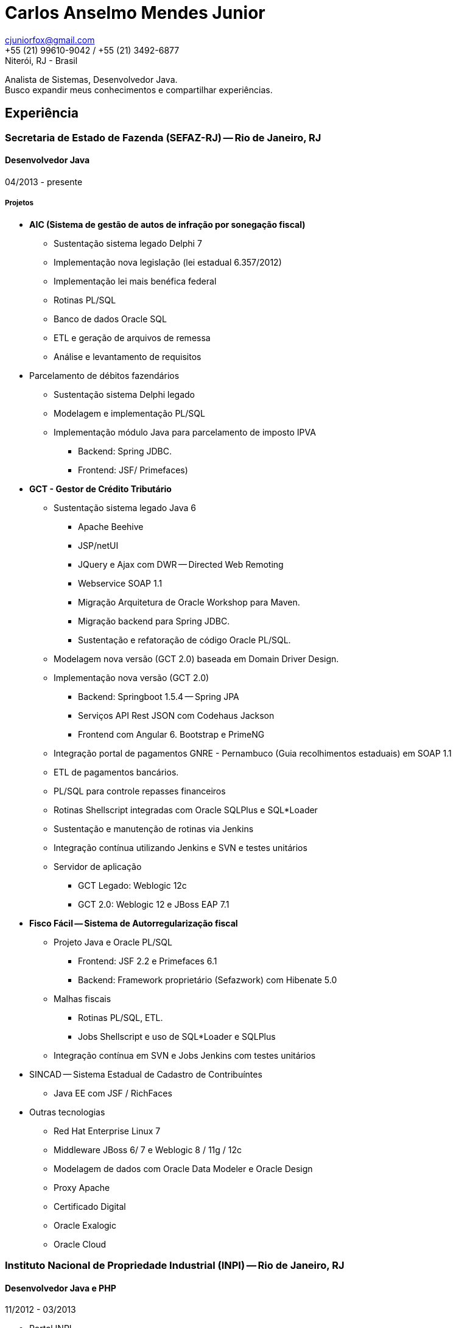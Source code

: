 = Carlos Anselmo Mendes Junior

[%hardbreaks]
cjuniorfox@gmail.com
+55 (21) 99610-9042 / +55 (21) 3492-6877
Niterói, RJ - Brasil

[%hardbreaks]
Analista de Sistemas, Desenvolvedor Java.
Busco expandir meus conhecimentos e compartilhar experiências.

:icons:  font

== Experiência

=== Secretaria de Estado de Fazenda (SEFAZ-RJ) -- Rio de Janeiro, RJ
==== Desenvolvedor Java
04/2013 - presente

===== Projetos

* *AIC (Sistema de gestão de autos de infração por sonegação fiscal)*
** Sustentação sistema legado Delphi 7
** Implementação nova legislação (lei estadual 6.357/2012)
** Implementação lei mais benéfica federal
** Rotinas PL/SQL
** Banco de dados Oracle SQL
** ETL e geração de arquivos de remessa
** Análise e levantamento de requisitos
* Parcelamento de débitos fazendários
** Sustentação sistema Delphi legado
** Modelagem e implementação PL/SQL
** Implementação módulo Java para parcelamento de imposto IPVA 
*** Backend: Spring JDBC. 
*** Frontend: JSF/ Primefaces)
* *GCT - Gestor de Crédito Tributário*
** Sustentação sistema legado Java 6
*** Apache Beehive 
*** JSP/netUI 
*** JQuery e Ajax com DWR -- Directed Web Remoting
*** Webservice SOAP 1.1
*** Migração Arquitetura de Oracle Workshop para Maven.
*** Migração backend para Spring JDBC.
*** Sustentação e refatoração de código Oracle PL/SQL.
** Modelagem nova versão (GCT 2.0) baseada em Domain Driver Design.
** Implementação nova versão (GCT 2.0) 
*** Backend: Springboot 1.5.4 -- Spring JPA
*** Serviços API Rest JSON com Codehaus Jackson
*** Frontend com Angular 6. Bootstrap e PrimeNG
** Integração portal de pagamentos GNRE - Pernambuco (Guia recolhimentos estaduais) em SOAP 1.1
** ETL de pagamentos bancários.
** PL/SQL para controle repasses financeiros
** Rotinas Shellscript integradas com Oracle SQLPlus e SQL*Loader
** Sustentação e manutenção de rotinas via Jenkins
** Integração contínua utilizando Jenkins e SVN e testes unitários
** Servidor de aplicação
*** GCT Legado: Weblogic 12c
*** GCT 2.0: Weblogic 12 e JBoss EAP 7.1
* *Fisco Fácil -- Sistema de Autorregularização fiscal*
** Projeto Java e Oracle PL/SQL
*** Frontend: JSF 2.2 e Primefaces 6.1
*** Backend: Framework proprietário (Sefazwork) com Hibenate 5.0
** Malhas fiscais
*** Rotinas PL/SQL, ETL.
*** Jobs Shellscript e uso de SQL*Loader e SQLPlus
** Integração contínua em SVN e Jobs Jenkins com testes unitários
* SINCAD -- Sistema Estadual de Cadastro de Contribuíntes
** Java EE com JSF / RichFaces
* Outras tecnologias
** Red Hat Enterprise Linux 7
** Middleware JBoss 6/ 7 e Weblogic 8 / 11g / 12c
** Modelagem de dados com Oracle Data Modeler e Oracle Design
** Proxy Apache
** Certificado Digital
** Oracle Exalogic
** Oracle Cloud

=== Instituto Nacional de Propriedade Industrial (INPI) -- Rio de Janeiro, RJ
==== Desenvolvedor Java e PHP
11/2012 - 03/2013

* Portal INPI
** PHP / MySQL e JQuery
* Aplicação patentes
* JavaEE com JSP

=== PHCFoco -- Rio de Janeiro, RJ
==== Desenvolvedor PHP
02/2011 - 12-2011

* Regime de Home Office
* Trabalhei no desenvolvimento de sistema de pesquisa na área de saúde ambiental
* PHP 5 e MySQL
* JQuery e JQueryUI
* Use do https://github.com/cjuniorfox/jfox-php-framework[jfox-php-framework] em alguns módulos do sistema

=== Editora Ciência Moderna
==== Desenvolvedor PHP e Administrador Middleware
05/2010 - presente

* Administração de Content Server (Adobe® CS) e middleware Tomcat
* Desenolvimento de aplicação E-commerce
* Desenvolvimento do site http://www.lcm.com.br
* Use do framework https://github.com/cjuniorfox/jfox-php-framework[jfox-php-framework] no desenvolvimento do site e alguns módulos administrativos

_Devido ao bom relacionamento que mantenho com meus antigos empregadores, continuo responsável pela manutenção tanto do site quando Content Server_

=== Datacorpore
==== Desenvolvedor PHP
01/2010 - 03/2010

* Trabalhei no desenvolvimento de aplicação PHP para metricas de rede, como medição de velocidade, ping e teste de DNS reverso
* Desenvolvimento de painel de gerênciamento VoIP

=== Allen Informática
==== Técnico em Service Desk
03/2007 - 12/2009

* Assistência a empresas voltadas para área de educação (PUC-RJ e Cultura Inglesa)
* Assistência a afiliada brasileira da gravadora Sony Music
* Suporte ao usuário de 3º e 2º nível
* Coordenador de equipe de 2º nível de service desk
* Manutenção de equopamentos especiais voltados para educação
* Administração de Windows Server 2003 (Domain e Active Directory)
* Automatização de processo de atualização de material didático

=== Sergio Ronaldo Fotografias
==== Designer, Webdesigner e manutenção de computadores
03/2005 - 11/2006

* Designer com Photoshop e Corel Draw
* Administrador de servidor de arquivos e content Server

== Outras experiências

Eu desenvolvi o framework PHP (jfox-php-framework) https://github.com/cjuniorfox/jfox-php-framework com objetivo de otimizar a performace de aplicações e facilitar seu desenvolvimento.

Sites desenvolvidos com o framework:

* Editora Ciência Moderna http://www.lcm.com.br
* MCA Estudio http://www.mcaestudio.com.br

== Formação

=== Universidade CEDERJ (UFF/UFRJ) -- Niterói, RJ
==== Ensino superior em Ciência da Computação
2011 - 2014

=== Sesc (Microsoft Technet) -- Rio de Janeiro, RJ
==== Curso de programação C#
2008

=== PUC-RJ -- Rio de Janeiro, RJ
==== Curso de programação Boland Delphi
2002

=== Colégio São Gonçalo -- São Gonçalo, RJ
==== Ensino médio profissionalizante em Processamento de Dados
2000 - 2002

=== Códigos de Exemplo

[%hardbreaks]
https://github.com/cjuniorfox/jfox-php-framework

=== Websites desenvolvidos atualmente em produção

[%hardbreaks]
http://www.lcm.com.br
http://www.mcaestudio.com.br
